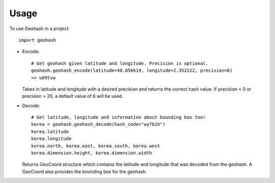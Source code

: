 =====
Usage
=====

To use Geohash in a project::

    import geohash

* Encode::

    # Get geohash given latitude and longitude. Precision is optional.
    geohash.geohash_encode(latitude=48.856614, longitude=2.352222, precision=6)
    >> u09tvw

  Takes in latitude and longitude with a desired precision and returns the correct hash value. If precision < 0 or
  precision > 20, a default value of 6 will be used.

* Decode::

    # Get latitude, longitude and information about bounding box too!
    korea = geohash.geohash_decode(hash_code="wy7b1h")
    korea.latitude
    korea.longitude
    korea.north, korea.east, korea.south, korea.west
    korea.dimension.height, korea.dimension.width

  Returns GeoCoord structure which contains the latitude and longitude that was decoded from the geohash.
  A GeoCoord also provides the bounding box for the geohash.
